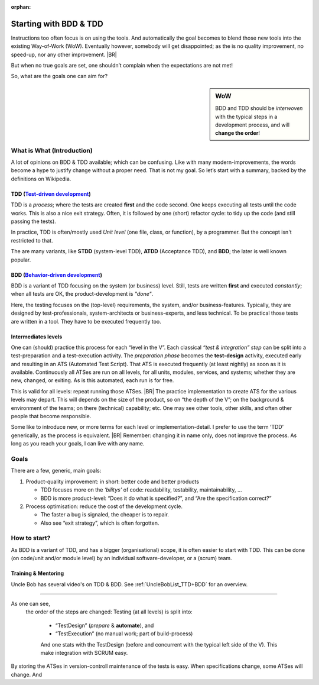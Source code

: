 :orphan:
.. Copyright (C) ALbert Mietus; 2020
.. _startingWithBDD+TDD:

***********************
Starting with BDD & TDD
***********************

.. post:: 2020/07/01
   :tags: BDD, TDD
   :category: opinion
   :location: Eindhoven
   :language: en

   :reading-time: XXX

   Frequently I get questions on BDD or TDD especially on how to start.  And although there are no standard solutions,
   there are fascinating common grounds that I can share.

   Ideally, each team should understand the concept of this *development process* **first**, then **exercise** it,
   before practicing it in a **project**. In my humble opinion, that is hardly possible.  One can learn it “by doing”
   when being trained and coached.

Instructions too often focus is on using the tools. And automatically the goal becomes to blend those new tools into
the existing Way-of-Work (WoW). Eventually however, somebody will get disappointed; as the is no quality improvement, no
speed-up, nor any other improvement.
|BR|

But when no true goals are set, one shouldn’t complain when the expectations are not met!

So, what are the goals one can aim for?

.. sidebar:: WoW

   BDD and TDD should be *interwoven* with the typical steps in a development process, and will **change the order**!

   .. uml:: BDD+TDD-process.puml

===========================
What is What (Introduction)
===========================


A lot of opinions on BDD & TDD available; which can be confusing. Like with many modern-improvements, the words become a
hype to justify change without a proper need. That is not my goal. So let’s start with a summary, backed by the
definitions on Wikipedia.

TDD (`Test-driven development <https://en.wikipedia.org/wiki/Test-driven_development>`_)
========================================================================================

TDD is a *process*; where the tests are created **first** and the code second. One keeps executing all tests until the
code works. This is also a nice exit strategy.  Often, it is followed by one (short) refactor cycle: to tidy up the code
(and still passing the tests).

In practice, TDD is often/mostly used *Unit level* (one file, class, or function), by a programmer. But the concept
isn't restricted to that.

The are many variants, like **STDD** (system-level TDD), **ATDD** (Acceptance TDD), and **BDD**; the later is well known
popular.


BDD (`Behavior-driven development <https://en.wikipedia.org/wiki/Behavior-driven_development>`_)
================================================================================================

BDD is a variant of TDD focusing on the system (or business) level. Still, tests are written **first** and executed
*constantly*; when all tests are OK, the product-development is *"done"*.

Here, the testing focuses on the (top-level) requirements, the system, and/or business-features. Typically, they are
designed by test-professionals, system-architects or business-experts, and less technical. To be practical those tests
are written in a tool. They have to be executed frequently too.

Intermediates levels
====================

One can (should) practice this process for each “level in the V”.  Each classical *“test & integration” step* can be
split into a test-preparation and a test-execution activity.  The *preparation phase* becomes the **test-design**
activity, executed early and resulting in an ATS (Automated Test Script).  That ATS is executed frequently (at least
nightly) as soon as it is available. Continuously all ATSes are run on all levels, for all units, modules, services, and
systems; whether they are new, changed, or exiting. As is this automated, each run is for free.

This is valid for all levels: repeat running those ATSes.
|BR|
The practice implementation to create ATS for the various levels may depart. This will depends on the size of the
product, so on “the depth of the V”; on the background & environment of the teams; on there (technical) capability; etc.
One may see other tools, other skills, and often other people that become responsible.

Some like to introduce new, or more terms for each level or implementation-detail. I prefer to use the term ‘TDD’
generically, as the process is equivalent.
|BR|
Remember: changing it in name only, does not improve the process. As long as you reach your goals, I can live with
any name.


=====
Goals
=====
There are a few, generic, main goals:

1. Product-quality improvement: in short: better code and better products

   - TDD focuses more on the *‘bilitys’* of code: readability, testability, maintainability, ...
   - BDD is more product-level: “Does it do what is specified?”, and “Are  the specification correct?”

2. Process optimisation: reduce the cost of the development cycle.

   - The faster a bug is signaled, the cheaper is to repair.
   - Also see “exit strategy”, which is often forgotten.

=============
How to start?
=============

As BDD is a variant of TDD, and has a bigger (organisational) scope, it is often easier to start with TDD. This can be
done (on code/unit and/or module level) by an individual software-developer, or a (scrum) team.

Training & Mentoring
====================

Uncle Bob has several video's on TDD & BDD. See :ref:`UncleBobList_TTD+BDD` for an overview.


=============

As one can see,
   the order of the steps are changed: Testing (at all levels) is split into:

    - “TestDesign” (*prepare* & **automate**), and
    - “TestExecution” (no manual work; part of build-process)

    And one stats with the TestDesign (before and concurrent with the typical left side of the V). This make integration
    with SCRUM easy.

By storing the ATSes in version-controll maintenance of the tests is easy. When specifications change, some ATSes will
change. And

